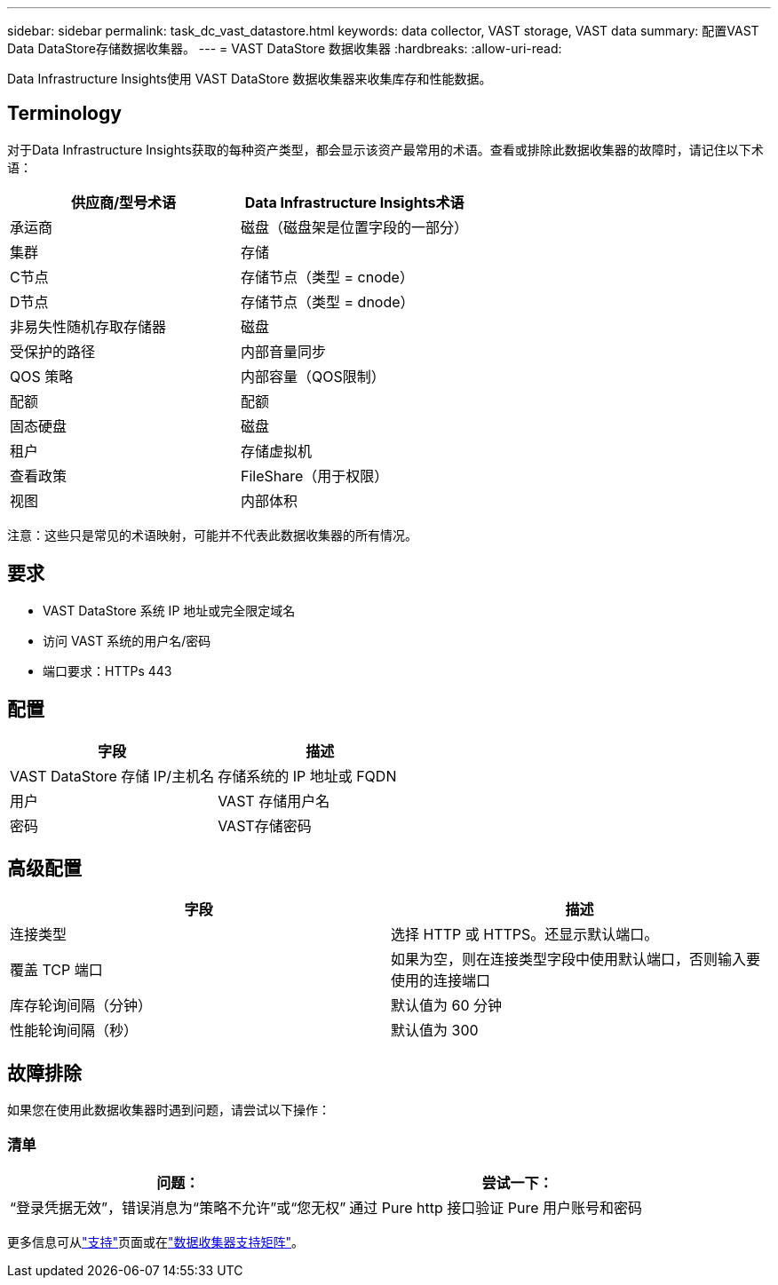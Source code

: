 ---
sidebar: sidebar 
permalink: task_dc_vast_datastore.html 
keywords: data collector, VAST storage, VAST data 
summary: 配置VAST Data DataStore存储数据收集器。 
---
= VAST DataStore 数据收集器
:hardbreaks:
:allow-uri-read: 


[role="lead"]
Data Infrastructure Insights使用 VAST DataStore 数据收集器来收集库存和性能数据。



== Terminology

对于Data Infrastructure Insights获取的每种资产类型，都会显示该资产最常用的术语。查看或排除此数据收集器的故障时，请记住以下术语：

[cols="2*"]
|===
| 供应商/型号术语 | Data Infrastructure Insights术语 


| 承运商 | 磁盘（磁盘架是位置字段的一部分） 


| 集群 | 存储 


| C节点 | 存储节点（类型 = cnode） 


| D节点 | 存储节点（类型 = dnode） 


| 非易失性随机存取存储器 | 磁盘 


| 受保护的路径 | 内部音量同步 


| QOS 策略 | 内部容量（QOS限制） 


| 配额 | 配额 


| 固态硬盘 | 磁盘 


| 租户 | 存储虚拟机 


| 查看政策 | FileShare（用于权限） 


| 视图 | 内部体积 
|===
注意：这些只是常见的术语映射，可能并不代表此数据收集器的所有情况。



== 要求

* VAST DataStore 系统 IP 地址或完全限定域名
* 访问 VAST 系统的用户名/密码
* 端口要求：HTTPs 443




== 配置

[cols="2*"]
|===
| 字段 | 描述 


| VAST DataStore 存储 IP/主机名 | 存储系统的 IP 地址或 FQDN 


| 用户 | VAST 存储用户名 


| 密码 | VAST存储密码 
|===


== 高级配置

[cols="2*"]
|===
| 字段 | 描述 


| 连接类型 | 选择 HTTP 或 HTTPS。还显示默认端口。 


| 覆盖 TCP 端口 | 如果为空，则在连接类型字段中使用默认端口，否则输入要使用的连接端口 


| 库存轮询间隔（分钟） | 默认值为 60 分钟 


| 性能轮询间隔（秒） | 默认值为 300 
|===


== 故障排除

如果您在使用此数据收集器时遇到问题，请尝试以下操作：



=== 清单

[cols="2*"]
|===
| 问题： | 尝试一下： 


| “登录凭据无效”，错误消息为“策略不允许”或“您无权” | 通过 Pure http 接口验证 Pure 用户账号和密码 
|===
更多信息可从link:concept_requesting_support.html["支持"]页面或在link:reference_data_collector_support_matrix.html["数据收集器支持矩阵"]。
